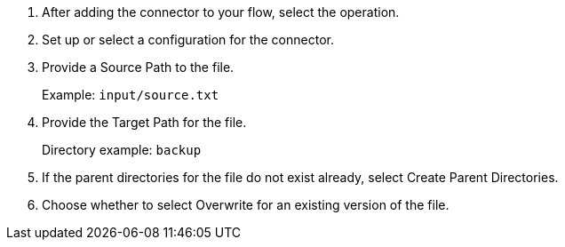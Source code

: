 :keywords: file, ftp, connector, copy, move

[[copy_or_move_file]]
. After adding the connector to your flow, select the operation.
. Set up or select a configuration for the connector.
. Provide a Source Path to the file.
+
Example: `input/source.txt`
+
. Provide the Target Path for the file.
+
Directory example: `backup`
+
. If the parent directories for the file do not exist already, select Create Parent Directories.
. Choose whether to select Overwrite for an existing version of the file.

//. For other settings, go to link:#see_also[See also].
